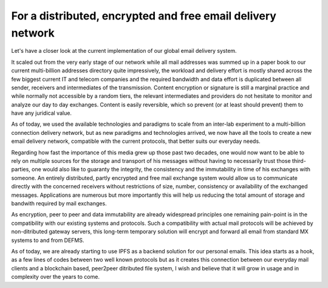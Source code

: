 For a distributed, encrypted and free email delivery network
~~~~~~~~~~~~~~~~~~~~~~~~~~~~~~~~~~~~~~~~~~~~~~~~~~~~~~~~~~~~

Let's have a closer look at the current implementation of our global email 
delivery system.

It scaled out from the very early stage of our network while all mail 
addresses was summed up in a paper book to our current multi-billion addresses 
directory quite impressively, the workload and delivery effort is mostly 
shared across the few biggest current IT and telecom companies and the 
required bandwidth and data effort is duplicated between all sender, receivers 
and intermediates of the transmission.
Content encryption or signature is still a marginal practice and while 
normally not accessible by a random tiers, the relevant intermediates and 
providers do not hesitate to monitor and analyze our day to day exchanges.
Content is easily reversible, which so prevent (or at least should prevent) 
them to have any juridical value.

As of today, we used the available technologies and paradigms to scale from an 
inter-lab experiment to a multi-billion connection delivery network, but as 
new paradigms and technologies arrived, we now have all the tools to create a 
new email delivery network, compatible with the current protocols, that better 
suits our everyday needs.

Regarding how fast the importance of this media grew up those past two 
decades, one would now want to be able to rely on multiple sources for the 
storage and transport of his messages without having to necessarily trust 
those third-parties, one would also like to guaranty the integrity, the 
consistency and the immutability in time of his exchanges with someone.
An entirely distributed, partly encrypted and free mail exchange system would 
allow us to communicate directly with the concerned receivers without 
restrictions of size, number, consistency or availability of the exchanged 
messages. Applications are numerous but more importantly this will help us 
reducing the total amount of storage and bandwith required by mail exchanges.

As encryption, peer to peer and data immutability are already widespread 
principles one remaining pain-point is in the compatibility with our existing 
systems and protocols. Such a compatibility with actual mail protocols will be 
achieved by non-ditributed gateway servers, this long-term temporary solution 
will encrypt and forward all email from standard MX systems to and from DEFMS.

As of today, we are already starting to use IPFS as a backend solution for our 
personal emails. This idea starts as a hook, as a few lines of codes between 
two well known protocols but as it creates this connection between our 
everyday mail clients and a blockchain based, peer2peer ditributed file 
system, I wish and believe that it will grow in usage and in complexity over 
the years to come.
